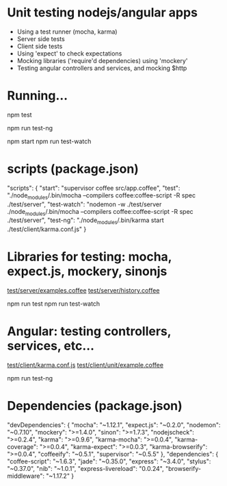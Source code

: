 * Unit testing nodejs/angular apps

  - Using a test runner (mocha, karma)
  - Server side tests
  - Client side tests
  - Using 'expect' to check expectations
  - Mocking libraries ('require'd dependencies) using 'mockery'
  - Testing angular controllers and services, and mocking $http

* Running...

  # Server side tests

  npm test

  # Angular tests

  npm run test-ng

  # Run server (only for example)

  npm start
  npm run test-watch

* scripts (package.json)

   "scripts": {
     "start": "supervisor coffee src/app.coffee",
     "test": "./node_modules/.bin/mocha --compilers coffee:coffee-script -R spec ./test/server",
     "test-watch": "nodemon -w ./test/server ./node_modules/.bin/mocha --compilers coffee:coffee-script -R spec ./test/server",
     "test-ng": "./node_modules/.bin/karma start ./test/client/karma.conf.js"
   }

* Libraries for testing: mocha, expect.js, mockery, sinonjs
  
  [[file:///~/dev/projects/testing-brownbag/test/server/examples.coffee][test/server/examples.coffee]]  
  [[file:///~/dev/projects/testing-brownbag/test/server/history.coffee][test/server/history.coffee]]

  npm run test
  npm run test-watch

* Angular: testing controllers, services, etc...

  [[file:///~/dev/projects/testing-brownbag/test/client/karma.conf.js][test/client/karma.conf.js]]
  [[file:///~/dev/projects/testing-brownbag/test/client/unit/example.coffee][test/client/unit/example.coffee]]

  npm run test-ng

* Dependencies (package.json)

  "devDependencies": {
    "mocha": "~1.12.1",
    "expect.js": "~0.2.0",
    "nodemon": "~0.7.10",
    "mockery": ">=1.4.0",
    "sinon": ">=1.7.3",
    "nodejscheck": ">=0.2.4",
    "karma": ">=0.9.6",
    "karma-mocha": ">=0.0.4",
    "karma-coverage": ">=0.0.4",
    "karma-expect": ">=0.0.3",
    "karma-browserify": ">=0.0.4",
    "coffeeify": "~0.5.1",
    "supervisor": "~0.5.5"
  },
  "dependencies": {
    "coffee-script": "~1.6.3",
    "jade": "~0.35.0",
    "express": "~3.4.0",
    "stylus": "~0.37.0",
    "nib": "~1.0.1",
    "express-livereload": "0.0.24",
    "browserify-middleware": "~1.17.2"
  }

